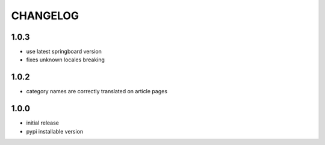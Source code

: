 CHANGELOG
=========

1.0.3
-----
- use latest springboard version
- fixes unknown locales breaking

1.0.2
-----
- category names are correctly translated on article pages

1.0.0
-----
- initial release
- pypi installable version
